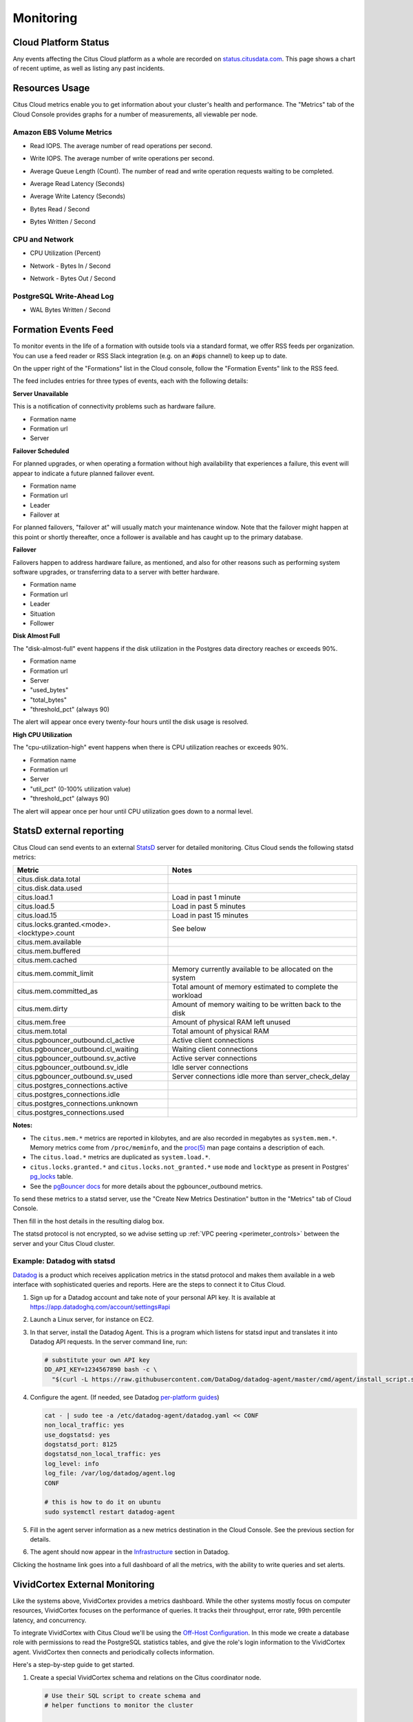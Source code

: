 Monitoring
##########

Cloud Platform Status
=====================

Any events affecting the Citus Cloud platform as a whole are recorded on `status.citusdata.com <https://status.citusdata.com/>`_. This page shows a chart of recent uptime, as well as listing any past incidents.

Resources Usage
===============

Citus Cloud metrics enable you to get information about your cluster's health and performance. The "Metrics" tab of the Cloud Console provides graphs for a number of measurements, all viewable per node.

Amazon EBS Volume Metrics
-------------------------

* Read IOPS. The average number of read operations per second.
   .. image:: ../images/metric-iops-read.png
* Write IOPS. The average number of write operations per second.
   .. image:: ../images/metric-iops-write.png
* Average Queue Length (Count). The number of read and write operation requests waiting to be completed.
   .. image:: ../images/metric-queue.png
* Average Read Latency (Seconds)
   .. image:: ../images/metric-latency-read.png
* Average Write Latency (Seconds)
   .. image:: ../images/metric-latency-write.png
* Bytes Read / Second
   .. image:: ../images/metric-bytes-read.png
* Bytes Written / Second
   .. image:: ../images/metric-bytes-write.png

CPU and Network
---------------

* CPU Utilization (Percent)
   .. image:: ../images/metric-cpu.png
* Network - Bytes In / Second
   .. image:: ../images/metric-network-in.png
* Network - Bytes Out / Second
   .. image:: ../images/metric-network-out.png

PostgreSQL Write-Ahead Log
--------------------------

* WAL Bytes Written / Second
   .. image:: ../images/metric-wal.png

Formation Events Feed
=====================

To monitor events in the life of a formation with outside tools via a standard format, we offer RSS feeds per organization. You can use a feed reader or RSS Slack integration (e.g. on an :code:`#ops` channel) to keep up to date.

On the upper right of the "Formations" list in the Cloud console, follow the "Formation Events" link to the RSS feed.

.. image:: ../images/cloud-formation-events.png

The feed includes entries for three types of events, each with the following details:

**Server Unavailable**

This is a notification of connectivity problems such as hardware failure.

*  Formation name
*  Formation url
*  Server

**Failover Scheduled**

For planned upgrades, or when operating a formation without high availability that experiences a failure, this event will appear to indicate a future planned failover event.

*  Formation name
*  Formation url
*  Leader
*  Failover at

For planned failovers, "failover at" will usually match your maintenance window. Note that the failover might happen at this point or shortly thereafter, once a follower is available and has caught up to the primary database.

**Failover**

Failovers happen to address hardware failure, as mentioned, and also for other reasons such as performing system software upgrades, or transferring data to a server with better hardware.

*  Formation name
*  Formation url
*  Leader
*  Situation
*  Follower

**Disk Almost Full**

The "disk-almost-full" event happens if the disk utilization in the Postgres data directory reaches or exceeds 90%.

*  Formation name
*  Formation url
*  Server
*  "used_bytes"
*  "total_bytes"
*  "threshold_pct" (always 90)

The alert will appear once every twenty-four hours until the disk usage is resolved.

**High CPU Utilization**

The "cpu-utilization-high" event happens when there is CPU utilization reaches or exceeds 90%.

*  Formation name
*  Formation url
*  Server
*  "util_pct" (0-100% utilization value)
*  "threshold_pct" (always 90)

The alert will appear once per hour until CPU utilization goes down to a normal level.

StatsD external reporting
=========================

Citus Cloud can send events to an external `StatsD <https://github.com/etsy/statsd>`_ server for detailed monitoring. Citus Cloud sends the following statsd metrics:

+---------------------------------------------+------------------------------------+
| Metric                                      | Notes                              |
+=============================================+====================================+
| citus.disk.data.total                       |                                    |
+---------------------------------------------+------------------------------------+
| citus.disk.data.used                        |                                    |
+---------------------------------------------+------------------------------------+
| citus.load.1                                | Load in past 1 minute              |
+---------------------------------------------+------------------------------------+
| citus.load.5                                | Load in past 5 minutes             |
+---------------------------------------------+------------------------------------+
| citus.load.15                               | Load in past 15 minutes            |
+---------------------------------------------+------------------------------------+
| citus.locks.granted.<mode>.<locktype>.count | See below                          |
+---------------------------------------------+------------------------------------+
| citus.mem.available                         |                                    |
+---------------------------------------------+------------------------------------+
| citus.mem.buffered                          |                                    |
+---------------------------------------------+------------------------------------+
| citus.mem.cached                            |                                    |
+---------------------------------------------+------------------------------------+
| citus.mem.commit_limit                      | Memory currently available to      |
|                                             | be allocated on the system         |
+---------------------------------------------+------------------------------------+
| citus.mem.committed_as                      | Total amount of memory estimated   |
|                                             | to complete the workload           |
+---------------------------------------------+------------------------------------+
| citus.mem.dirty                             | Amount of memory waiting to be     |
|                                             | written back to the disk           |
+---------------------------------------------+------------------------------------+
| citus.mem.free                              | Amount of physical RAM             |
|                                             | left unused                        |
+---------------------------------------------+------------------------------------+
| citus.mem.total                             | Total amount of physical RAM       |
+---------------------------------------------+------------------------------------+
| citus.pgbouncer_outbound.cl_active          | Active client connections          |
+---------------------------------------------+------------------------------------+
| citus.pgbouncer_outbound.cl_waiting         | Waiting client connections         |
+---------------------------------------------+------------------------------------+
| citus.pgbouncer_outbound.sv_active          | Active server connections          |
+---------------------------------------------+------------------------------------+
| citus.pgbouncer_outbound.sv_idle            | Idle server connections            |
+---------------------------------------------+------------------------------------+
| citus.pgbouncer_outbound.sv_used            | Server connections idle more       |
|                                             | than server_check_delay            |
+---------------------------------------------+------------------------------------+
| citus.postgres_connections.active           |                                    |
+---------------------------------------------+------------------------------------+
| citus.postgres_connections.idle             |                                    |
+---------------------------------------------+------------------------------------+
| citus.postgres_connections.unknown          |                                    |
+---------------------------------------------+------------------------------------+
| citus.postgres_connections.used             |                                    |
+---------------------------------------------+------------------------------------+

**Notes:**

* The ``citus.mem.*`` metrics are reported in kilobytes, and are also recorded in megabytes as ``system.mem.*``. Memory metrics come from ``/proc/meminfo``, and the `proc(5) <http://man7.org/linux/man-pages/man5/proc.5.html>`_ man page contains a description of each.
* The ``citus.load.*`` metrics are duplicated as ``system.load.*``.
* ``citus.locks.granted.*`` and ``citus.locks.not_granted.*`` use ``mode`` and ``locktype`` as present in Postgres' `pg_locks <https://www.postgresql.org/docs/current/static/view-pg-locks.html>`_ table.
* See the `pgBouncer docs <https://pgbouncer.github.io/usage.html#show-pools>`_ for more details about the pgbouncer_outbound metrics.

To send these metrics to a statsd server, use the "Create New Metrics Destination" button in the "Metrics" tab of Cloud Console.

.. image:: ../images/cloud-metrics-tab.png

Then fill in the host details in the resulting dialog box.

.. image:: ../images/cloud-metrics-destination.png

The statsd protocol is not encrypted, so we advise setting up :ref:`VPC peering <perimeter_controls>` between the server and your Citus Cloud cluster.

Example: Datadog with statsd
----------------------------

`Datadog <https://www.datadoghq.com/>`_ is a product which receives application metrics in the statsd protocol and makes them available in a web interface with sophisticated queries and reports. Here are the steps to connect it to Citus Cloud.

1. Sign up for a Datadog account and take note of your personal API key. It is available at https://app.datadoghq.com/account/settings#api
2. Launch a Linux server, for instance on EC2.
3. In that server, install the Datadog Agent. This is a program which listens for statsd input and translates it into Datadog API requests. In the server command line, run:

   .. code-block:: bash

      # substitute your own API key
      DD_API_KEY=1234567890 bash -c \
        "$(curl -L https://raw.githubusercontent.com/DataDog/datadog-agent/master/cmd/agent/install_script.sh)"

4. Configure the agent. (If needed, see Datadog `per-platform guides <https://app.datadoghq.com/account/settings#agent>`_)

   .. code-block:: bash

      cat - | sudo tee -a /etc/datadog-agent/datadog.yaml << CONF
      non_local_traffic: yes
      use_dogstatsd: yes
      dogstatsd_port: 8125
      dogstatsd_non_local_traffic: yes
      log_level: info
      log_file: /var/log/datadog/agent.log
      CONF

      # this is how to do it on ubuntu
      sudo systemctl restart datadog-agent

5. Fill in the agent server information as a new metrics destination in the Cloud Console. See the previous section for details.
6. The agent should now appear in the `Infrastructure <https://app.datadoghq.com/infrastructure>`_ section in Datadog.

   .. image:: ../images/datadog-infrastructure.png

Clicking the hostname link goes into a full dashboard of all the metrics, with the ability to write queries and set alerts.

VividCortex External Monitoring
===============================

Like the systems above, VividCortex provides a metrics dashboard. While the other systems mostly focus on computer resources, VividCortex focuses on the performance of queries. It tracks their throughput, error rate, 99th percentile latency, and concurrency.

To integrate VividCortex with Citus Cloud we'll be using the `Off-Host Configuration <https://docs.vividcortex.com/getting-started/off-host-installation/>`_. In this mode we create a database role with permissions to read the PostgreSQL statistics tables, and give the role's login information to the VividCortex agent. VividCortex then connects and periodically collects information.

Here's a step-by-step guide to get started.

1. Create a special VividCortex schema and relations on the Citus coordinator node.

   .. code-block:: bash

      # Use their SQL script to create schema and
      # helper functions to monitor the cluster

      curl -L https://docs.vividcortex.com/create-stat-functions-v96.sql | \
        psql [connection_uri]

2. Create a VividCortex account.

2. On the **inventory** page, click "Setup your first host." This will open a wizard.

   .. image:: ../images/vc-setup-first-host.png

3. Choose the off-host installation method.

   .. image:: ../images/vc-method-type.png

4. Select the PostgreSQL database.

   .. image:: ../images/vc-db.png

5. In Citus Cloud, :ref:`create a new role <cloud_roles>` called ``vividcortex``. Then grant it access to the VividCortex schema like so:

   .. code-block:: bash

      # Grant our new role access to vividcortex schema

      psql [connection_uri] -c \
        "GRANT USAGE ON SCHEMA vividcortex TO vividcortex;"

  Finally note the generated password for the new account. Click "Show full URL" to see it.

   .. image:: ../images/vc-new-role.png

6. Input the connection information into the credentials screen in the VividCortex wizard. Make sure SSL Enabled is on, and that you're using SSL Mode "Verify Full." Specify ``/etc/ssl/certs/citus.crt`` for the SSL Authority.

   .. image:: ../images/vc-connection.png

7. Provision a server to act as the VividCortex agent. For instance a small EC2 instance will do. On this new host install the Citus Cloud SSL certificate.

   .. code-block:: bash

     sudo curl -L https://console.citusdata.com/citus.crt \
       -o /etc/ssl/certs/citus.crt

8. Advance to the next screen in the wizard. It will contain commands to run on the agent server, customized with a token for your account.

   .. image:: ../images/vc-commands.png

  After running the commands on your server, the server will appear under "Select host." Click it and then continue.

After these steps, VividCortex should show all systems as activated. You can then proceed to the dashboard to monitor queries on your Citus cluster.

.. image:: ../images/vc-final.png

.. raw:: html

  <script type="text/javascript">
  analytics.track('Doc', {page: 'monitoring', section: 'cloud'});
  </script>

